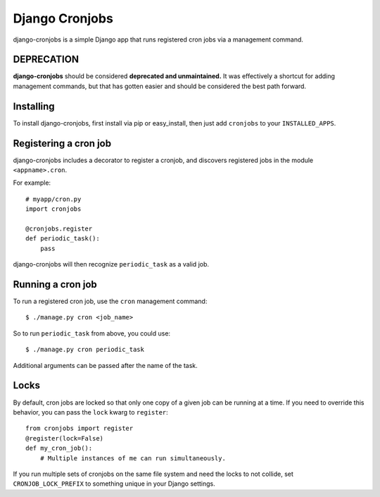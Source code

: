 ===============
Django Cronjobs
===============

django-cronjobs is a simple Django app that runs registered cron jobs via a
management command.


DEPRECATION
===========

**django-cronjobs** should be considered **deprecated and unmaintained.** It 
was effectively a shortcut for adding management commands, but that has 
gotten easier and should be considered the best path forward.


Installing
==========

To install django-cronjobs, first install via pip or easy_install, then just
add ``cronjobs`` to your ``INSTALLED_APPS``.


Registering a cron job
======================

django-cronjobs includes a decorator to register a cronjob, and discovers
registered jobs in the module ``<appname>.cron``.

For example::

    # myapp/cron.py
    import cronjobs

    @cronjobs.register
    def periodic_task():
        pass

django-cronjobs will then recognize ``periodic_task`` as a valid job.


Running a cron job
==================

To run a registered cron job, use the ``cron`` management command::

    $ ./manage.py cron <job_name>

So to run ``periodic_task`` from above, you could use::

    $ ./manage.py cron periodic_task

Additional arguments can be passed after the name of the task.


Locks
=====

By default, cron jobs are locked so that only one copy of a given job can be
running at a time. If you need to override this behavior, you can pass the
``lock`` kwarg to ``register``::

    from cronjobs import register
    @register(lock=False)
    def my_cron_job():
        # Multiple instances of me can run simultaneously.

If you run multiple sets of cronjobs on the same file system and need the locks
to not collide, set ``CRONJOB_LOCK_PREFIX`` to something unique in your Django
settings.
